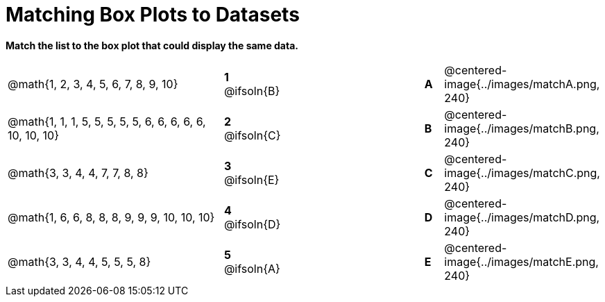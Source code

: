 = Matching Box Plots to Datasets

++++
<style>
.solution::before{ content: ' → '; }
</style>
++++

*Match the list to the box plot that could display the same data.*

[.FillVerticalSpace, cols=".^12a,^.^1a,8,^.^1a,.^8a", stripes="none", grid="none", frame="none"]
|===
| @math{1, 2, 3, 4, 5, 6, 7, 8, 9, 10}
|*1* @ifsoln{B} ||*A*
| @centered-image{../images/matchA.png, 240}

| @math{1, 1, 1, 5, 5, 5, 5, 5, 6, 6, 6, 6, 6, 10, 10, 10}
|*2* @ifsoln{C} ||*B*
| @centered-image{../images/matchB.png, 240}

| @math{3, 3, 4, 4, 7, 7, 8, 8}
|*3* @ifsoln{E} ||*C*
| @centered-image{../images/matchC.png, 240}

| @math{1, 6, 6, 8, 8, 8, 9, 9, 9, 10, 10, 10}
|*4* @ifsoln{D} ||*D*
| @centered-image{../images/matchD.png, 240}

| @math{3, 3, 4, 4, 5, 5, 5, 8}
|*5* @ifsoln{A} ||*E*
| @centered-image{../images/matchE.png, 240} 

|===

